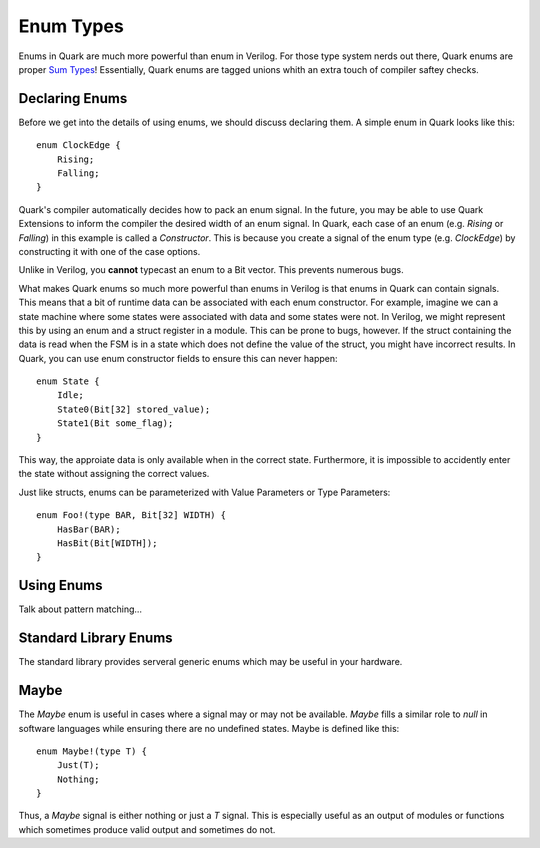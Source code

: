 Enum Types
==========

Enums in Quark are much more powerful than enum in Verilog. For those type
system nerds out there, Quark enums are proper
`Sum Types <https://en.wikipedia.org/wiki/Tagged_union)>`_!
Essentially, Quark enums are tagged unions whith an extra touch of compiler
saftey checks.

Declaring Enums
---------------

Before we get into the details of using enums, we should discuss declaring
them. A simple enum in Quark looks like this:
::

    enum ClockEdge {
        Rising;
        Falling;
    }

Quark's compiler automatically decides how to pack an enum signal.
In the future, you may be able to use Quark Extensions to inform
the compiler the desired width of an enum signal. In Quark, each
case of an enum (e.g. `Rising` or `Falling`) in this example is called a
*Constructor*. This is because you create a signal of the enum type
(e.g. `ClockEdge`) by constructing it with one of the case options.

Unlike in Verilog, you **cannot** typecast an enum to a Bit vector.
This prevents numerous bugs.

What makes Quark enums so much more powerful than enums in Verilog is that
enums in Quark can contain signals. This means that a bit of runtime data can
be associated with each enum constructor. For example, imagine we can a state
machine where some states were associated with data and some states were not.
In Verilog, we might represent this by using an enum and a struct register in a
module. This can be prone to bugs, however. If the struct containing the data
is read when the FSM is in a state which does not define the value of the
struct, you might have incorrect results. In Quark, you can use enum
constructor fields to ensure this can never happen:
::

    enum State {
        Idle;
        State0(Bit[32] stored_value);
        State1(Bit some_flag);
    }

This way, the approiate data is only available when in the correct state.
Furthermore, it is impossible to accidently enter the state without assigning
the correct values.

Just like structs, enums can be parameterized with Value Parameters or
Type Parameters:
::

    enum Foo!(type BAR, Bit[32] WIDTH) {
        HasBar(BAR);
        HasBit(Bit[WIDTH]);
    }

Using Enums
-----------

Talk about pattern matching...

Standard Library Enums
----------------------

The standard library provides serveral generic enums which may be useful in
your hardware.

Maybe
-----

The `Maybe` enum is useful in cases where a signal may or may not be available.
`Maybe` fills a similar role to `null` in software languages while ensuring
there are no undefined states. Maybe is defined like this:
::

    enum Maybe!(type T) {
        Just(T);
        Nothing;
    }

Thus, a `Maybe` signal is either nothing or just a `T` signal. This is
especially useful as an output of modules or functions which sometimes produce
valid output and sometimes do not.
